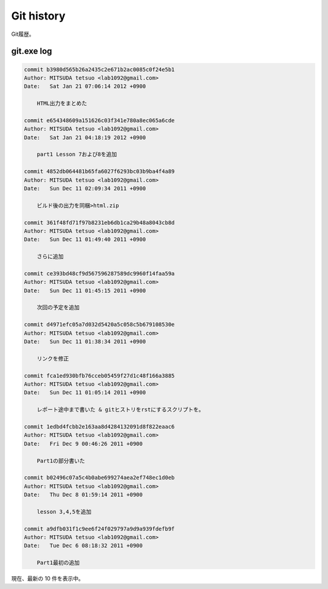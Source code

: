==============
Git history
==============

Git履歴。

git.exe log
==============

.. code-block:: none

   commit b3980d565b26a2435c2e671b2ac0085c0f24e5b1
   Author: MITSUDA tetsuo <lab1092@gmail.com>
   Date:   Sat Jan 21 07:06:14 2012 +0900
   
       HTML出力をまとめた
   
   commit e654348609a151626c03f341e780a8ec065a6cde
   Author: MITSUDA tetsuo <lab1092@gmail.com>
   Date:   Sat Jan 21 04:18:19 2012 +0900
   
       part1 Lesson 7および8を追加
   
   commit 4852db064481b65fa6027f6293bc03b9ba4f4a89
   Author: MITSUDA tetsuo <lab1092@gmail.com>
   Date:   Sun Dec 11 02:09:34 2011 +0900
   
       ビルド後の出力を同梱>html.zip
   
   commit 361f48fd71f97b8231eb6db1ca29b48a8043cb8d
   Author: MITSUDA tetsuo <lab1092@gmail.com>
   Date:   Sun Dec 11 01:49:40 2011 +0900
   
       さらに追加
   
   commit ce393bd48cf9d567596287589dc9960f14faa59a
   Author: MITSUDA tetsuo <lab1092@gmail.com>
   Date:   Sun Dec 11 01:45:15 2011 +0900
   
       次回の予定を追加
   
   commit d4971efc05a7d032d5420a5c058c5b679108530e
   Author: MITSUDA tetsuo <lab1092@gmail.com>
   Date:   Sun Dec 11 01:38:34 2011 +0900
   
       リンクを修正
   
   commit fca1ed930bfb76cceb05459f27d1c48f166a3885
   Author: MITSUDA tetsuo <lab1092@gmail.com>
   Date:   Sun Dec 11 01:05:14 2011 +0900
   
       レポート途中まで書いた & gitヒストリをrstにするスクリプトを。
   
   commit 1edbd4fcbb2e163aa8d4284132091d8f822eaac6
   Author: MITSUDA tetsuo <lab1092@gmail.com>
   Date:   Fri Dec 9 00:46:26 2011 +0900
   
       Part1の部分書いた
   
   commit b02496c07a5c4b0abe699274aea2ef748ec1d0eb
   Author: MITSUDA tetsuo <lab1092@gmail.com>
   Date:   Thu Dec 8 01:59:14 2011 +0900
   
       lesson 3,4,5を追加
   
   commit a9dfb031f1c9ee6f24f029797a9d9a939fdefb9f
   Author: MITSUDA tetsuo <lab1092@gmail.com>
   Date:   Tue Dec 6 08:18:32 2011 +0900
   
       Part1最初の追加
   

現在、最新の 10 件を表示中。
